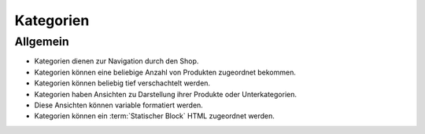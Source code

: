 Kategorien
==========

Allgemein
---------

* Kategorien dienen zur Navigation durch den Shop.
* Kategorien können eine beliebige Anzahl von Produkten zugeordnet bekommen.
* Kategorien können beliebig tief verschachtelt werden.
* Kategorien haben Ansichten zu Darstellung ihrer Produkte oder Unterkategorien.
* Diese Ansichten können variable formatiert werden.
* Kategorien können ein :term:`Statischer Block` HTML zugeordnet werden.